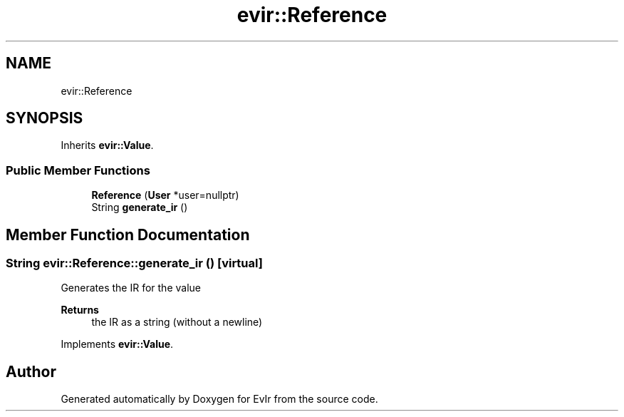 .TH "evir::Reference" 3 "Tue Apr 26 2022" "Version 0.0.1" "EvIr" \" -*- nroff -*-
.ad l
.nh
.SH NAME
evir::Reference
.SH SYNOPSIS
.br
.PP
.PP
Inherits \fBevir::Value\fP\&.
.SS "Public Member Functions"

.in +1c
.ti -1c
.RI "\fBReference\fP (\fBUser\fP *user=nullptr)"
.br
.ti -1c
.RI "String \fBgenerate_ir\fP ()"
.br
.in -1c
.SH "Member Function Documentation"
.PP 
.SS "String evir::Reference::generate_ir ()\fC [virtual]\fP"

.PP
Generates the IR for the value 
.PP
\fBReturns\fP
.RS 4
the IR as a string (without a newline) 
.RE
.PP

.PP
Implements \fBevir::Value\fP\&.

.SH "Author"
.PP 
Generated automatically by Doxygen for EvIr from the source code\&.
